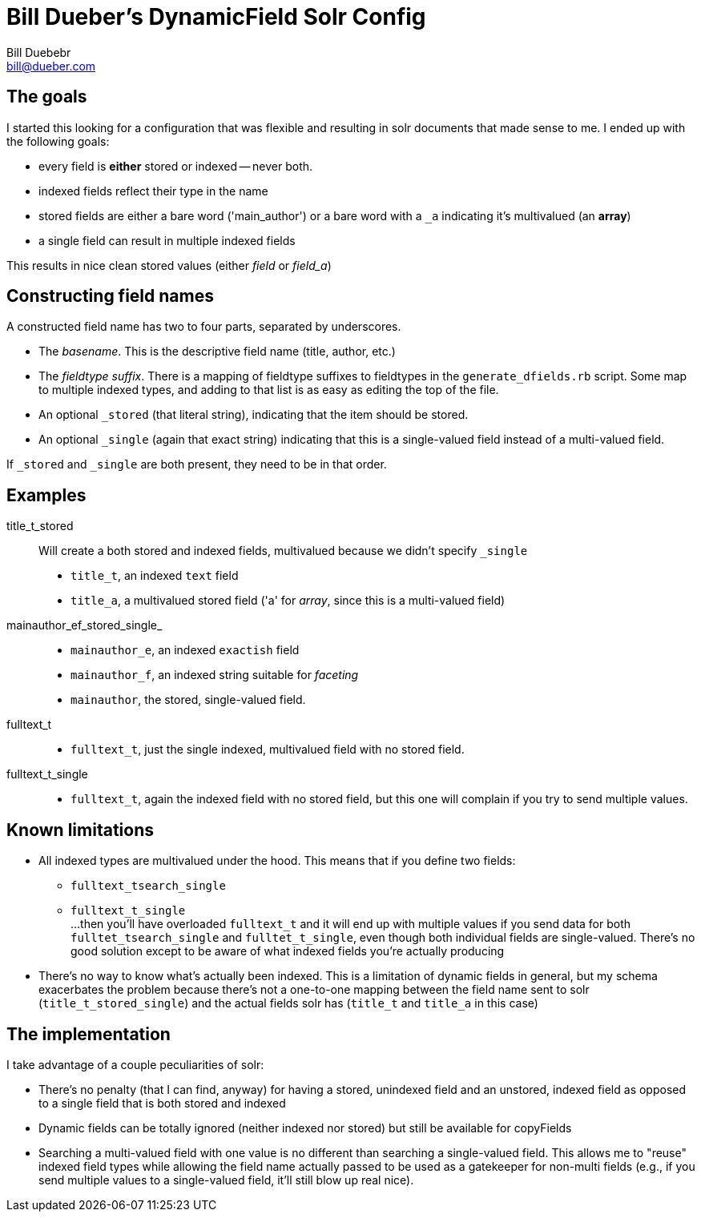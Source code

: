 = Bill Dueber's DynamicField Solr Config
Bill Duebebr <bill@dueber.com>

== The goals

I started this looking for a configuration that was flexible and resulting in
solr documents that made sense to me. I ended up with the following goals:

- every field is *either* stored or indexed -- never both.
- indexed fields reflect their type in the name
- stored fields are either a bare word ('main_author') or a 
  bare word with a `_a` indicating it's multivalued (an *array*)
- a single field can result in multiple indexed fields

This results in nice clean stored values (either _field_ or _field_a_)

== Constructing field names

A constructed field name has two to four parts, separated by underscores.

- The _basename_. This is the descriptive field name (title, author, etc.)
- The _fieldtype suffix_.  There is a mapping of fieldtype suffixes to fieldtypes
  in the `generate_dfields.rb` script. Some map to multiple indexed types, and
  adding to that list is as easy as editing the top of the file.
- An optional `_stored` (that literal string), indicating that the item should
  be stored.
- An optional `_single` (again that exact string) indicating that this is a single-valued
  field instead of a multi-valued field.
  
If `_stored` and `_single` are both present, they need to be in that order. 

== Examples

title_t_stored::
  Will create a both stored and indexed fields, multivalued because we didn't specify `_single`
  - `title_t`, an indexed `text` field
  - `title_a`, a multivalued stored field ('a' for _array_, since this is a multi-valued field)
  
mainauthor_ef_stored_single_::
  - `mainauthor_e`, an indexed `exactish` field
  - `mainauthor_f`, an indexed string suitable for _faceting_
  - `mainauthor`, the stored, single-valued field.
  
fulltext_t::
  - `fulltext_t`, just the single indexed, multivalued field with no stored field.
  
fulltext_t_single::
  - `fulltext_t`, again the indexed field with no stored field, but this one will complain
     if you try to send multiple values.
     
== Known limitations

  - All indexed types are multivalued under the hood. This means that if you define two fields:
    ** `fulltext_tsearch_single`
    ** `fulltext_t_single`
    +
  ...then you'll have overloaded `fulltext_t` and it will end up with multiple values if you send
data for both `fulltet_tsearch_single` and `fulltet_t_single`, even though both individual fields are
single-valued. There's no good solution except to be aware of what indexed fields you're actually producing

 - There's no way to know what's actually been indexed. This is a limitation of dynamic fields in 
   general, but my schema exacerbates the problem because there's not a one-to-one mapping
   between the field name sent to solr (`title_t_stored_single`) and the actual fields solr has
   (`title_t` and `title_a` in this case)


== The implementation

I take advantage of a couple peculiarities of solr:

- There's no penalty (that I can find, anyway) for having a stored, unindexed
  field and an unstored, indexed field as opposed to a single field
  that is both stored and indexed
- Dynamic fields can be totally ignored (neither indexed nor stored)
  but still be available for copyFields
- Searching a multi-valued field with one value is no different than searching a
  single-valued field. This allows me to "reuse" indexed field types
  while allowing the field name actually passed to be used as a gatekeeper
  for non-multi fields (e.g., if you send multiple values to a single-valued
  field, it'll still blow up real nice).
